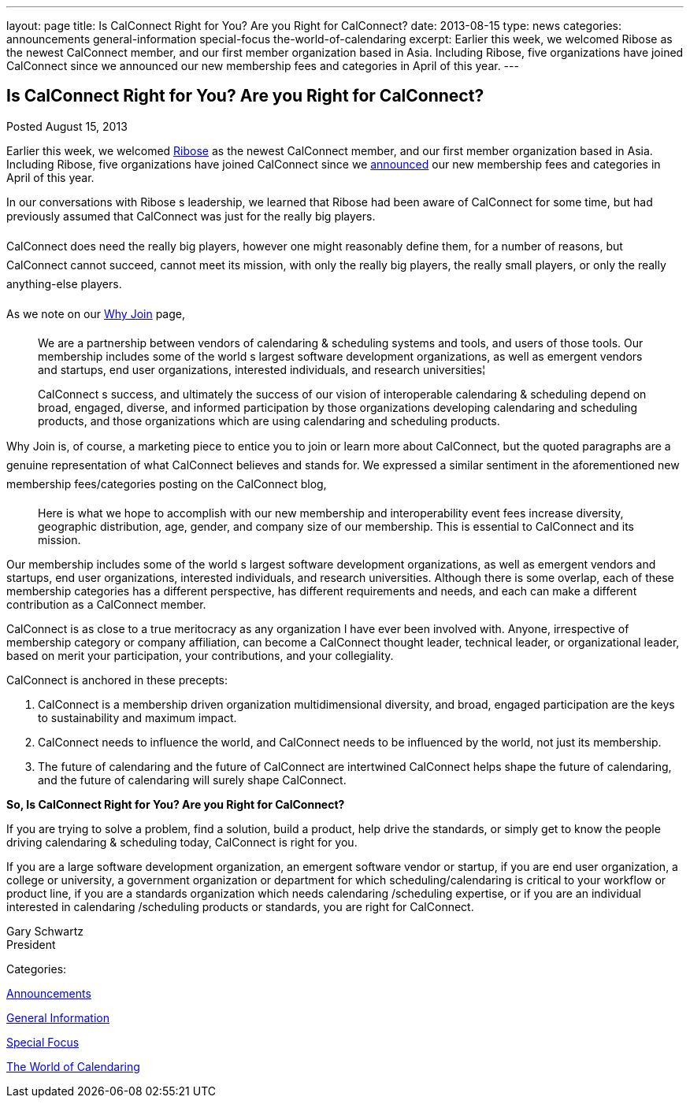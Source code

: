---
layout: page
title: Is CalConnect Right for You? Are you Right for CalConnect?
date: 2013-08-15
type: news
categories: announcements general-information special-focus the-world-of-calendaring
excerpt: Earlier this week, we welcomed Ribose as the newest CalConnect member, and our first member organization based in Asia. Including Ribose, five organizations have joined CalConnect since we announced our new membership fees and categories in April of this year.
---

== Is CalConnect Right for You? Are you Right for CalConnect?

[[node-194]]
Posted August 15, 2013 

Earlier this week, we welcomed http://www.ribose.com[Ribose] as the newest CalConnect member, and our first member organization based in Asia. Including Ribose, five organizations have joined CalConnect since we https://calconnect.wordpress.com/2013/04/17/about-calconnects-new-membership-categories-and-fees/[announced] our new membership fees and categories in April of this year.

In our conversations with Ribose s leadership, we learned that Ribose had been aware of CalConnect for some time, but had previously assumed that CalConnect was just for the really big players.

CalConnect does need the really big players, however one might reasonably define them, for a number of reasons, but CalConnect cannot succeed, cannot meet its mission, with only the really big players, the really small players, or only the really anything-else players.

As we note on our link://whyjoin.shtml[Why Join] page,

____
We are a partnership between vendors of calendaring & scheduling systems and tools, and users of those tools. Our membership includes some of the world s largest software development organizations, as well as emergent vendors and startups, end user organizations, interested individuals, and research universities¦

CalConnect s success, and ultimately the success of our vision of interoperable calendaring & scheduling depend on broad, engaged, diverse, and informed participation by those organizations developing calendaring and scheduling products, and those organizations which are using calendaring and scheduling products.
____

Why Join is, of course, a marketing piece to entice you to join or learn more about CalConnect, but the quoted paragraphs are a genuine representation of what CalConnect believes and stands for. We expressed a similar sentiment in the aforementioned new membership fees/categories posting on the CalConnect blog,

____
Here is what we hope to accomplish with our new membership and interoperability event fees  increase diversity, geographic distribution, age, gender, and company size of our membership. This is essential to CalConnect and its mission.
____

Our membership includes some of the world s largest software development organizations, as well as emergent vendors and startups, end user organizations, interested individuals, and research universities. Although there is some overlap, each of these membership categories has a different perspective, has different requirements and needs, and each can make a different contribution as a CalConnect member.

CalConnect is as close to a true meritocracy as any organization I have ever been involved with. Anyone, irrespective of membership category or company affiliation, can become a CalConnect thought leader, technical leader, or organizational leader, based on merit  your participation, your contributions, and your collegiality.

CalConnect is anchored in these precepts:

. CalConnect is a membership driven organization  multidimensional diversity, and broad, engaged participation are the keys to sustainability and maximum impact.
. CalConnect needs to influence the world, and CalConnect needs to be influenced by the world, not just its membership.
. The future of calendaring and the future of CalConnect are intertwined  CalConnect helps shape the future of calendaring, and the future of calendaring will surely shape CalConnect.

*So, Is CalConnect Right for You? Are you Right for CalConnect?*

If you are trying to solve a problem, find a solution, build a product, help drive the standards, or simply get to know the people driving calendaring & scheduling today, CalConnect is right for you.

If you are a large software development organization, an emergent software vendor or startup, if you are end user organization, a college or university, a government organization or department for which scheduling/calendaring is critical to your workflow or product line, if you are a standards organization which needs calendaring /scheduling expertise, or if you are an individual interested in calendaring /scheduling products or standards, you are right for CalConnect.

Gary Schwartz +
 President



Categories:&nbsp;

link:/news/announcements[Announcements]

link:/news/general-information[General Information]

link:/news/special-focus[Special Focus]

link:/news/the-world-of-calendaring[The World of Calendaring]

